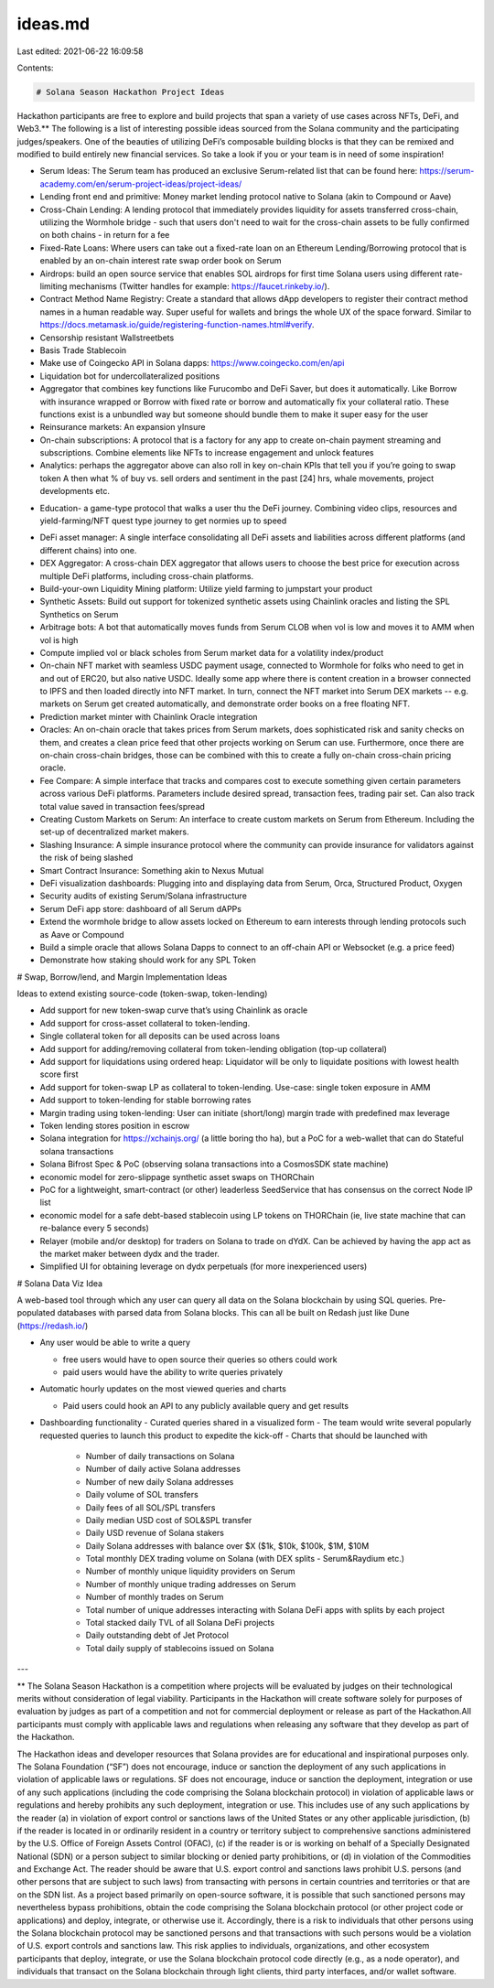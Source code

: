 ideas.md
========

Last edited: 2021-06-22 16:09:58

Contents:

.. code-block:: md

    # Solana Season Hackathon Project Ideas

Hackathon participants are free to explore and build projects that span a variety of use cases across NFTs, DeFi, and Web3.\*\* The following is a list of interesting possible ideas sourced from the Solana community and the participating judges/speakers. One of the beauties of utilizing DeFi’s composable building blocks is that they can be remixed and modified to build entirely new financial services. So take a look if you or your team is in need of some inspiration!

- Serum Ideas: The Serum team has produced an exclusive Serum-related list that can be found here: https://serum-academy.com/en/serum-project-ideas/project-ideas/
- Lending front end and primitive: Money market lending protocol native to Solana (akin to Compound or Aave)
- Cross-Chain Lending: A lending protocol that immediately provides liquidity for assets transferred cross-chain, utilizing the Wormhole bridge - such that users don't need to wait for the cross-chain assets to be fully confirmed on both chains - in return for a fee
- Fixed-Rate Loans: Where users can take out a fixed-rate loan on an Ethereum Lending/Borrowing protocol that is enabled by an on-chain interest rate swap order book on Serum
- Airdrops: build an open source service that enables SOL airdrops for first time Solana users using different rate-limiting mechanisms (Twitter handles for example: https://faucet.rinkeby.io/).
- Contract Method Name Registry: Create a standard that allows dApp developers to register their contract method names in a human readable way. Super useful for wallets and brings the whole UX of the space forward. Similar to https://docs.metamask.io/guide/registering-function-names.html#verify.
- Censorship resistant Wallstreetbets
- Basis Trade Stablecoin
- Make use of Coingecko API in Solana dapps: https://www.coingecko.com/en/api
- Liquidation bot for undercollateralized positions
- Aggregator that combines key functions like Furucombo and DeFi Saver, but does it automatically. Like Borrow with insurance wrapped or Borrow with fixed rate or borrow and automatically fix your collateral ratio. These functions exist is a unbundled way but someone should bundle them to make it super easy for the user
- Reinsurance markets: An expansion yInsure
- On-chain subscriptions: A protocol that is a factory for any app to create on-chain payment streaming and subscriptions. Combine elements like NFTs to increase engagement and unlock features
- Analytics: perhaps the aggregator above can also roll in key on-chain KPIs that tell you if you’re going to swap token A then what % of buy vs. sell orders and sentiment in the past [24] hrs, whale movements, project developments etc.

* Education- a game-type protocol that walks a user thu the DeFi journey. Combining video clips, resources and yield-farming/NFT quest type journey to get normies up to speed

- DeFi asset manager: A single interface consolidating all DeFi assets and liabilities across different platforms (and different chains) into one.
- DEX Aggregator: A cross-chain DEX aggregator that allows users to choose the best price for execution across multiple DeFi platforms, including cross-chain platforms.
- Build-your-own Liquidity Mining platform: Utilize yield farming to jumpstart your product
- Synthetic Assets: Build out support for tokenized synthetic assets using Chainlink oracles and listing the SPL Synthetics on Serum
- Arbitrage bots: A bot that automatically moves funds from Serum CLOB when vol is low and moves it to AMM when vol is high
- Compute implied vol or black scholes from Serum market data for a volatility index/product
- On-chain NFT market with seamless USDC payment usage, connected to Wormhole for folks who need to get in and out of ERC20, but also native USDC. Ideally some app where there is content creation in a browser connected to IPFS and then loaded directly into NFT market. In turn, connect the NFT market into Serum DEX markets -- e.g. markets on Serum get created automatically, and demonstrate order books on a free floating NFT.
- Prediction market minter with Chainlink Oracle integration
- Oracles: An on-chain oracle that takes prices from Serum markets, does sophisticated risk and sanity checks on them, and creates a clean price feed that other projects working on Serum can use. Furthermore, once there are on-chain cross-chain bridges, those can be combined with this to create a fully on-chain cross-chain pricing oracle.
- Fee Compare: A simple interface that tracks and compares cost to execute something given certain parameters across various DeFi platforms. Parameters include desired spread, transaction fees, trading pair set. Can also track total value saved in transaction fees/spread
- Creating Custom Markets on Serum: An interface to create custom markets on Serum from Ethereum. Including the set-up of decentralized market makers.
- Slashing Insurance: A simple insurance protocol where the community can provide insurance for validators against the risk of being slashed
- Smart Contract Insurance: Something akin to Nexus Mutual
- DeFi visualization dashboards: Plugging into and displaying data from Serum, Orca, Structured Product, Oxygen
- Security audits of existing Serum/Solana infrastructure
- Serum DeFi app store: dashboard of all Serum dAPPs
- Extend the wormhole bridge to allow assets locked on Ethereum to earn interests through lending protocols such as Aave or Compound
- Build a simple oracle that allows Solana Dapps to connect to an off-chain API or Websocket (e.g. a price feed)
- Demonstrate how staking should work for any SPL Token

# Swap, Borrow/lend, and Margin Implementation Ideas

Ideas to extend existing source-code (token-swap, token-lending)

- Add support for new token-swap curve that’s using Chainlink as oracle
- Add support for cross-asset collateral to token-lending.
- Single collateral token for all deposits can be used across loans
- Add support for adding/removing collateral from token-lending obligation (top-up collateral)
- Add support for liquidations using ordered heap: Liquidator will be only to liquidate positions with lowest health score first
- Add support for token-swap LP as collateral to token-lending. Use-case: single token exposure in AMM
- Add support to token-lending for stable borrowing rates
- Margin trading using token-lending: User can initiate (short/long) margin trade with predefined max leverage
- Token lending stores position in escrow
- Solana integration for https://xchainjs.org/ (a little boring tho ha), but a PoC for a web-wallet that can do Stateful solana transactions
- Solana Bifrost Spec & PoC (observing solana transactions into a CosmosSDK state machine)
- economic model for zero-slippage synthetic asset swaps on THORChain
- PoC for a lightweight, smart-contract (or other) leaderless SeedService that has consensus on the correct Node IP list
- economic model for a safe debt-based stablecoin using LP tokens on THORChain (ie, live state machine that can re-balance every 5 seconds)
- Relayer (mobile and/or desktop) for traders on Solana to trade on dYdX. Can be achieved by having the app act as the market maker between dydx and the trader.
- Simplified UI for obtaining leverage on dydx perpetuals (for more inexperienced users)

# Solana Data Viz Idea

A web-based tool through which any user can query all data on the Solana blockchain by using SQL queries. Pre-populated databases with parsed data from Solana blocks. This can all be built on Redash just like Dune (https://redash.io/)

- Any user would be able to write a query

  - free users would have to open source their queries so others could work
  - paid users would have the ability to write queries privately

- Automatic hourly updates on the most viewed queries and charts

  - Paid users could hook an API to any publicly available query and get results

- Dashboarding functionality
  - Curated queries shared in a visualized form
  - The team would write several popularly requested queries to launch this product to expedite the kick-off
  - Charts that should be launched with
    - Number of daily transactions on Solana
    - Number of daily active Solana addresses
    - Number of new daily Solana addresses
    - Daily volume of SOL transfers
    - Daily fees of all SOL/SPL transfers
    - Daily median USD cost of SOL&SPL transfer
    - Daily USD revenue of Solana stakers
    - Daily Solana addresses with balance over $X ($1k, $10k, $100k, $1M, $10M
    - Total monthly DEX trading volume on Solana (with DEX splits - Serum&Raydium etc.)
    - Number of monthly unique liquidity providers on Serum
    - Number of monthly unique trading addresses on Serum
    - Number of monthly trades on Serum
    - Total number of unique addresses interacting with Solana DeFi apps with splits by each project
    - Total stacked daily TVL of all Solana DeFi projects
    - Daily outstanding debt of Jet Protocol
    - Total daily supply of stablecoins issued on Solana

---

\*\* The Solana Season Hackathon is a competition where projects will be evaluated by judges on their technological merits without consideration of legal viability. Participants in the Hackathon will create software solely for purposes of evaluation by judges as part of a competition and not for commercial deployment or release as part of the Hackathon.All participants must comply with applicable laws and regulations when releasing any software that they develop as part of the Hackathon.

The Hackathon ideas and developer resources that Solana provides are for educational and inspirational purposes only. The Solana Foundation (“SF”) does not encourage, induce or sanction the deployment of any such applications in violation of applicable laws or regulations. SF does not encourage, induce or sanction the deployment, integration or use of any such applications (including the code comprising the Solana blockchain protocol) in violation of applicable laws or regulations and hereby prohibits any such deployment, integration or use. This includes use of any such applications by the reader (a) in violation of export control or sanctions laws of the United States or any other applicable jurisdiction, (b) if the reader is located in or ordinarily resident in a country or territory subject to comprehensive sanctions administered by the U.S. Office of Foreign Assets Control (OFAC), (c) if the reader is or is working on behalf of a Specially Designated National (SDN) or a person subject to similar blocking or denied party prohibitions, or (d) in violation of the Commodities and Exchange Act.
The reader should be aware that U.S. export control and sanctions laws prohibit U.S. persons (and other persons that are subject to such laws) from transacting with persons in certain countries and territories or that are on the SDN list. As a project based primarily on open-source software, it is possible that such sanctioned persons may nevertheless bypass prohibitions, obtain the code comprising the Solana blockchain protocol (or other project code or applications) and deploy, integrate, or otherwise use it. Accordingly, there is a risk to individuals that other persons using the Solana blockchain protocol may be sanctioned persons and that transactions with such persons would be a violation of U.S. export controls and sanctions law. This risk applies to individuals, organizations, and other ecosystem participants that deploy, integrate, or use the Solana blockchain protocol code directly (e.g., as a node operator), and individuals that transact on the Solana blockchain through light clients, third party interfaces, and/or wallet software.


